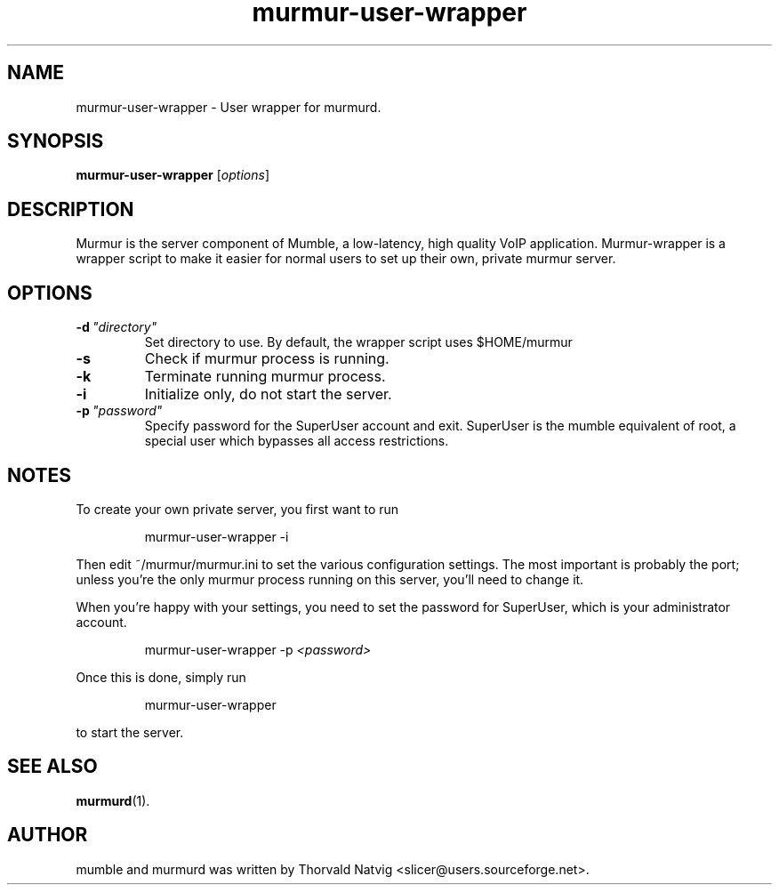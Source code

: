 .TH murmur\-user\-wrapper 1 "2008 May 09"
.SH NAME
murmur\-user\-wrapper \- User wrapper for murmurd.
.SH SYNOPSIS
.B murmur\-user\-wrapper
.RI [ options ]
.SH DESCRIPTION
Murmur is the server component of Mumble, a low\-latency, high quality VoIP
application. Murmur\-wrapper is a wrapper script to make it easier for normal
users to set up their own, private murmur server.
.SH OPTIONS
.TP
.BI \-d \ "directory"
Set directory to use. By default, the wrapper script uses $HOME/murmur
.TP
.B \-s
Check if murmur process is running.
.TP
.B \-k
Terminate running murmur process.
.TP
.B \-i
Initialize only, do not start the server.
.TP
.BI \-p \ "password"
Specify password for the SuperUser account and exit. SuperUser is the
mumble equivalent of root, a special user which bypasses all access
restrictions.
.SH NOTES
To create your own private server, you first want to run
.IP
murmur\-user\-wrapper \-i
.LP
Then edit ~/murmur/murmur.ini to set the various configuration settings. The
most important is probably the port; unless you're the only murmur process
running on this server, you'll need to change it.

When you're happy with your settings, you need to set the password for
SuperUser, which is your administrator account.
.IP
murmur\-user\-wrapper \-p 
.I "<password>"
.LP

Once this is done, simply run
.IP
murmur\-user\-wrapper
.LP
to start the server.
.SH SEE ALSO
.BR murmurd (1).
.br
.SH AUTHOR
mumble and murmurd was written by Thorvald Natvig
<slicer@users.sourceforge.net>.

